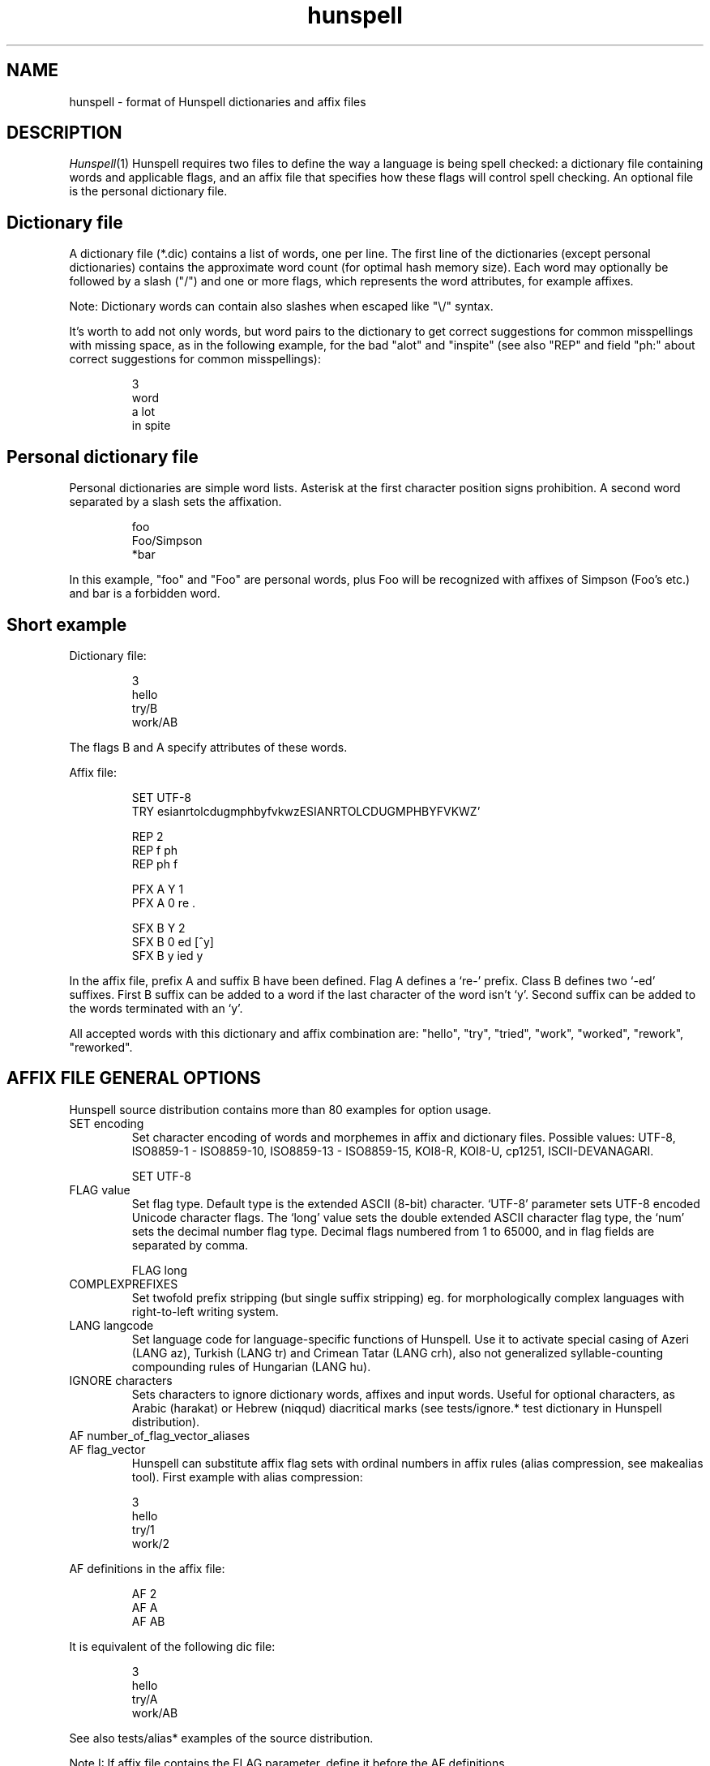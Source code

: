 .TH hunspell 5 "2017-09-20"
.LO 1
.SH NAME
hunspell \- format of Hunspell dictionaries and affix files
.SH DESCRIPTION
.IR Hunspell (1)
Hunspell requires two files to define the way a language is being spell
checked: a dictionary file containing words and applicable flags, and an
affix file that specifies how these flags will control spell checking.
An optional file is the personal dictionary file.

.SH Dictionary file
A dictionary file (*.dic) contains a list of words, one per line.
The first line of the dictionaries (except personal dictionaries)
contains the approximate word count (for optimal hash memory size). Each word
may optionally be followed by a slash ("/") and one or more flags, which
represents the word attributes, for example affixes.

Note: Dictionary words can contain also slashes when escaped like "\\/"
syntax.

It's worth to add not only words, but word pairs to the dictionary to get correct
suggestions for common misspellings with missing space, as in the
following example, for the bad "alot" and "inspite" (see also "REP" and field "ph:" about
correct suggestions for common misspellings):

.PP
.RS
.nf
3
word
a lot
in spite
.fi
.RE
.PP

.SH Personal dictionary file
Personal dictionaries are simple word lists. Asterisk at the first character
position signs prohibition.
A second word separated by a slash sets the affixation.

.PP
.RS
.nf
foo
Foo/Simpson
*bar
.fi
.RE
.PP

In this example, "foo" and "Foo" are personal words, plus Foo
will be recognized with affixes of Simpson (Foo's etc.) and
bar is a forbidden word.

.SH Short example

Dictionary file:
.PP
.RS
.nf
3
hello
try/B
work/AB
.fi
.RE
.PP
The flags B and A specify attributes of these words.

Affix file:

.PP
.RS
.nf
SET UTF-8
TRY esianrtolcdugmphbyfvkwzESIANRTOLCDUGMPHBYFVKWZ'

REP 2
REP f ph
REP ph f

PFX A Y 1
PFX A 0 re .

SFX B Y 2
SFX B 0 ed [^y]
SFX B y ied y
.fi
.RE
.PP

In the affix file, prefix A and suffix B have been defined.
Flag A defines a `re-' prefix. Class B defines two `-ed'
suffixes. First B suffix can be added to a word if
the last character of the word isn't `y'.
Second suffix can be added to the words terminated with an `y'.

All accepted words with this dictionary and affix combination are:
"hello", "try", "tried", "work", "worked", "rework", "reworked".

.SH "AFFIX FILE GENERAL OPTIONS"

Hunspell source distribution contains more than 80 examples for
option usage.

.IP "SET encoding"
Set character encoding of words and morphemes in affix and dictionary files.
Possible values: UTF-8, ISO8859\-1 \- ISO8859\-10, 
ISO8859\-13 \- ISO8859\-15, KOI8-R, KOI8-U, cp1251, ISCII-DEVANAGARI.
.PP
.RS
.nf
SET UTF-8
.fi
.RE
.PP

.IP "FLAG value"
Set flag type. Default type is the extended ASCII (8-bit) character. 
`UTF-8' parameter sets UTF-8 encoded Unicode character flags.
The `long' value sets the double extended ASCII character flag type,
the `num' sets the decimal number flag type. Decimal flags numbered from 1 to
65000, and in flag fields are separated by comma.
.PP
.RS
.nf
FLAG long
.fi
.RE
.PP

.IP "COMPLEXPREFIXES"
Set twofold prefix stripping (but single suffix stripping) eg. for morphologically complex
languages with right-to-left writing system.

.IP "LANG langcode"
Set language code for language-specific functions of Hunspell. Use it to activate special casing
of Azeri (LANG az), Turkish (LANG tr) and Crimean Tatar (LANG crh), also not generalized
syllable-counting compounding rules of Hungarian (LANG hu).

.IP "IGNORE characters"
Sets characters to ignore dictionary words, affixes and
input words.
Useful for optional characters, as Arabic (harakat) or Hebrew (niqqud) diacritical marks (see
tests/ignore.* test dictionary in Hunspell distribution).

.IP "AF number_of_flag_vector_aliases"
.IP "AF flag_vector"
Hunspell can substitute affix flag sets with
ordinal numbers in affix rules (alias compression, see makealias tool). First
example with alias compression:
.PP
.RS
.nf
3
hello
try/1
work/2
.fi
.RE
.PP
AF definitions in the affix file:
.PP
.RS
.nf
AF 2
AF A
AF AB
...
.fi
.RE
.PP

It is equivalent of the following dic file:
.PP
.RS
.nf
3
hello
try/A
work/AB
.fi
.RE
.PP

See also tests/alias* examples of the source distribution.

Note I: If affix file contains the FLAG parameter, define it before the AF
definitions.

Note II: Use makealias utility in Hunspell distribution to compress 
aff and dic files.
.IP "AM number_of_morphological_aliases"
.IP "AM morphological_fields"
Hunspell can substitute also morphological data with
ordinal numbers in affix rules (alias compression). 
See tests/alias* examples.
.SH "AFFIX FILE OPTIONS FOR SUGGESTION"
Suggestion parameters can optimize the default n-gram (similarity search in
the dictionary words based on the common 1, 2, 3, 4-character length common
character-sequences), character swap and deletion suggestions of Hunspell. 
REP is suggested to fix the typical and especially bad language specific bugs,
because the REP suggestions have the highest priority in the suggestion list.
PHONE is for languages with not pronunciation based orthography.

For short common misspellings, it's important to use the ph:
field (see later) to give the best suggestions.
.IP "KEY characters_separated_by_vertical_line_optionally"
Hunspell searches and suggests words with one different
character replaced by a neighbor KEY character. Not neighbor
characters in KEY string separated by vertical line characters.
Suggested KEY parameters for QWERTY and Dvorak keyboard layouts:
.PP
.RS
.nf
KEY qwertyuiop|asdfghjkl|zxcvbnm
KEY pyfgcrl|aeouidhtns|qjkxbmwvz
.fi
.RE
.PP
Using the first QWERTY layout, Hunspell suggests "nude" and
"node" for "*nide". A character may have more neighbors, too:
.PP
.RS
.nf
KEY qwertzuop|yxcvbnm|qaw|say|wse|dsx|sy|edr|fdc|dx|rft|gfv|fc|tgz|hgb|gv|zhu|jhn|hb|uji|kjm|jn|iko|lkm
.fi
.RE
.PP
.IP "TRY characters"
Hunspell can suggest right word forms, when they differ from the
bad input word by one TRY character. The parameter of TRY is case sensitive.
.IP "NOSUGGEST flag"
Words signed with NOSUGGEST flag are not suggested (but still accepted when
typed correctly). Proposed flag
for vulgar and obscene words (see also SUBSTANDARD).
.IP "MAXCPDSUGS num"
Set max. number of suggested compound words generated by compound rules. The
number of the suggested compound words may be greater from the same 1-character
distance type.
.IP "MAXNGRAMSUGS num"
Set max. number of n-gram suggestions. Value 0 switches off the n-gram suggestions
(see also MAXDIFF).
.IP "MAXDIFF [0-10]"
Set the similarity factor for the n-gram based suggestions (5 = default value; 0 = fewer n-gram suggestions, but min. 1;
10 = MAXNGRAMSUGS n-gram suggestions).
.IP "ONLYMAXDIFF"
Remove all bad n-gram suggestions (default mode keeps one, see MAXDIFF).
.IP "NOSPLITSUGS"
Disable word suggestions with spaces.
.IP "SUGSWITHDOTS"
Add dot(s) to suggestions, if input word terminates in dot(s).
(Not for LibreOffice dictionaries, because LibreOffice
has an automatic dot expansion mechanism.)
.IP "REP number_of_replacement_definitions"
.IP "REP what replacement"
This table specifies modifications to try first.
First REP is the header of this table and one or more REP data
line are following it. 
With this table, Hunspell can suggest the right forms for the typical 
spelling mistakes when the incorrect form differs by more 
than 1 letter from the right form (see also "ph:").
The search string supports the regex boundary signs (^ and $).
For example a possible English replacement table definition
to handle misspelled consonants:
.PP
.RS
.nf
REP 5
REP f ph
REP ph f
REP tion$ shun
REP ^cooccurr co-occurr
REP ^alot$ a_lot
.fi
.RE
.PP

Note I: It's very useful to define replacements for the most typical one-character mistakes, too:
with REP you can add higher priority to a subset of the TRY suggestions (suggestion list
begins with the REP suggestions).

Note II: Suggesting separated words, specify spaces with underlines:

.PP
.RS
.nf
REP 1
REP onetwothree one_two_three
.fi
.RE
.PP

Note III: Replacement table can be used for a stricter compound word checking
with the option CHECKCOMPOUNDREP.

.IP "MAP number_of_map_definitions"
.IP "MAP string_of_related_chars_or_parenthesized_character_sequences"
We can define language-dependent information on characters and
character sequences that should be considered related (i.e. nearer than
other chars not in the set) in the affix file (.aff)  by a map table.
With this table, Hunspell can suggest the right forms for words, which
incorrectly choose the wrong letter or letter groups from a related
set more than once in a word (see REP).

For example a possible mapping could be for the German
umlauted ü versus the regular u; the word
Frühstück really should be written with umlauted u's and not regular ones 
.PP
.RS
.nf
MAP 1
MAP uü
.fi
.RE
.PP
Use parenthesized groups for character sequences (eg. for
composed Unicode characters):
.PP
.RS
.nf
MAP 3
MAP ß(ss)  (character sequence)
MAP ﬁ(fi)  ("fi" compatibility characters for Unicode fi ligature)
MAP (ọ́)o   (composed Unicode character: ó with bottom dot)
.fi
.RE
.PP
.IP "PHONE number_of_phone_definitions"
.IP "PHONE what replacement"
PHONE uses a table-driven phonetic transcription
algorithm borrowed from Aspell. It is useful for languages with not
pronunciation based orthography. You can add a full
alphabet conversion and other rules for conversion of
special letter sequences. For detailed documentation see
http://aspell.net/man-html/Phonetic-Code.html.
Note: Multibyte UTF-8 characters have not worked with
bracket expression yet. Dash expression has signed bytes and not
UTF-8 characters yet.
.IP "WARN flag"
This flag is for rare words, which are also often spelling mistakes,
see option -r of command line Hunspell and FORBIDWARN.
.IP "FORBIDWARN"
Words with flag WARN aren't accepted by the spell checker using this parameter.
.SH "OPTIONS FOR COMPOUNDING"
.IP "BREAK number_of_break_definitions"
.IP "BREAK character_or_character_sequence"
Define new break points for breaking words and checking
word parts separately. Use ^ and $ to delete characters at end and
start of the word. Rationale: useful for compounding with joining character or strings (for example, hyphen in English and German or hyphen and n-dash in Hungarian). Dashes are often bad break points for tokenization, because compounds with
dashes may contain not valid parts, too.) 
With BREAK, Hunspell can check
both side of these compounds, breaking the words at dashes and n-dashes:
.PP
.RS
.nf
BREAK 2
BREAK -
BREAK \fB--\fR    # n-dash
.fi
.RE
.PP
Breaking are recursive, so foo-bar, bar-foo and foo-foo\fB--\fRbar-bar 
would be valid compounds.
Note: The default word break of Hunspell is equivalent of the following BREAK
definition:
.PP
.RS
.nf
BREAK 3
BREAK -
BREAK ^-
BREAK -$
.fi
.RE
.PP
Hunspell doesn't accept the "-word" and "word-" forms by this BREAK definition:
.PP
.RS
.nf
BREAK 1
BREAK -
.fi
.RE
.PP

Switching off the default values:
.PP
.RS
.nf
BREAK 0
.fi
.RE
.PP

Note II: COMPOUNDRULE is better for handling dashes and
other  compound joining characters or character strings. Use BREAK, if you
want to check words with dashes or other joining characters and there is no time
or possibility to describe precise compound rules with COMPOUNDRULE
(COMPOUNDRULE handles only the suffixation of the last word part of a
compound word).

Note III: For command line spell checking of words with extra characters,
set WORDCHARS parameters: WORDCHARS -\fB--\fR (see tests/break.*) example
.IP "COMPOUNDRULE number_of_compound_definitions"
.IP "COMPOUNDRULE compound_pattern"
Define custom compound patterns with a regex-like syntax.
The first COMPOUNDRULE is a header with the number of the following
COMPOUNDRULE definitions. Compound patterns consist compound flags,
parentheses, star and question mark meta characters. A flag followed by a `*' matches
a word sequence of 0 or more matches of words signed with this compound flag.
A flag followed by a `?' matches a word sequence of
0 or 1 matches of a word signed with this compound flag.
See tests/compound*.* examples.

Note: en_US dictionary of OpenOffice.org uses COMPOUNDRULE for ordinal number recognition
(1st, 2nd, 11th, 12th, 22nd, 112th, 1000122nd etc.).

Note II: In the case of long and numerical flag types use only parenthesized 
flags: (1500)*(2000)?

Note III: COMPOUNDRULE flags work completely separately from the
compounding mechanisms using COMPOUNDFLAG, COMPOUNDBEGIN, etc. compound
flags. (Use these flags on different entries for words).

.IP "COMPOUNDMIN num"
Minimum length of words used for compounding.
Default value is 3 letters.
.IP "COMPOUNDFLAG flag"
Words signed with COMPOUNDFLAG may be in compound words (except when
word shorter than COMPOUNDMIN). Affixes with COMPOUNDFLAG also permits
compounding of affixed words.
.IP "COMPOUNDBEGIN flag"
Words signed with COMPOUNDBEGIN (or with a signed affix) may
be first elements in compound words.
.IP "COMPOUNDLAST flag"
Words signed with COMPOUNDLAST (or with a signed affix) may be last elements in compound words.
.IP "COMPOUNDMIDDLE flag"
Words signed with COMPOUNDMIDDLE (or with a signed affix) may be middle elements in compound words.
.IP "ONLYINCOMPOUND flag"
Suffixes signed with ONLYINCOMPOUND flag may be only inside of compounds
(Fuge-elements in German, fogemorphemes in Swedish).
ONLYINCOMPOUND flag works also with words (see tests/onlyincompound.*).
Note: also valuable to flag compounding parts which are not correct as a word
by itself.
.IP "COMPOUNDPERMITFLAG flag"
Prefixes are allowed at the beginning of compounds,
suffixes are allowed at the end of compounds by default.
Affixes with COMPOUNDPERMITFLAG may be inside of compounds.
.IP "COMPOUNDFORBIDFLAG flag"
Suffixes with this flag forbid compounding of the affixed word.
Dictionary words with this flag are removed from the beginning and
middle of compound words, overriding the effect of COMPOUNDPERMITFLAG.
.IP "COMPOUNDMORESUFFIXES"
Allow twofold suffixes within compounds.
.IP "COMPOUNDROOT flag"
COMPOUNDROOT flag signs the compounds in the dictionary
(Now it is used only in the Hungarian language specific code).
.IP "COMPOUNDWORDMAX number"
Set maximum word count in a compound word. (Default is unlimited.)
.IP "CHECKCOMPOUNDDUP"
Forbid word duplication in compounds (e.g. foofoo).
.IP "CHECKCOMPOUNDREP"
Forbid compounding, if the (usually bad) compound word may be
a non-compound word with a REP fault. Useful for languages with
`compound friendly' orthography.
.IP "CHECKCOMPOUNDCASE"
Forbid upper case characters at word boundaries in compounds.
.IP "CHECKCOMPOUNDTRIPLE"
Forbid compounding, if compound word contains triple repeating letters
(e.g. foo|ox or xo|oof). Bug: missing multi-byte character support
in UTF-8 encoding (works only for 7-bit ASCII characters).
.IP "SIMPLIFIEDTRIPLE"
Allow simplified 2-letter forms of the compounds forbidden by CHECKCOMPOUNDTRIPLE.
It's useful for Swedish and Norwegian (and for
the old German orthography: Schiff|fahrt -> Schiffahrt).
.IP "CHECKCOMPOUNDPATTERN number_of_checkcompoundpattern_definitions"
.IP "CHECKCOMPOUNDPATTERN endchars[/flag] beginchars[/flag] [replacement]"
Forbid compounding, if the first word in the compound ends with endchars, and
next word begins with beginchars and (optionally) they have the requested flags.
The optional replacement parameter allows simplified compound form.

The special "endchars" pattern 0 (zero) limits the rule to the unmodified stems (stems
and stems with zero affixes):
.PP
.RS
.nf
CHECKCOMPOUNDPATTERN 0/x /y
.fi
.RE
.PP
Note: COMPOUNDMIN doesn't work correctly with the compound word alternation,
so it may need to set COMPOUNDMIN to lower value.
.IP "FORCEUCASE flag"
Last word part of a compound with flag FORCEUCASE forces capitalization of the whole
compound word. Eg. Dutch word "straat" (street) with FORCEUCASE flags will allowed only
in capitalized compound forms, according to the Dutch spelling rules for proper
names.
.IP "COMPOUNDSYLLABLE max_syllable vowels"
Need for special compounding rules in Hungarian.
First parameter is the maximum syllable number, that may be in a
compound, if words in compounds are more than COMPOUNDWORDMAX.
Second parameter is the list of vowels (for calculating syllables).
.IP "SYLLABLENUM flags"
Need for special compounding rules in Hungarian.
.SH "AFFIX FILE OPTIONS FOR AFFIX CREATION"
.IP "PFX flag cross_product number"
.IP "PFX flag stripping prefix [condition [morphological_fields...]]"
.IP "SFX flag cross_product number"
.IP "SFX flag stripping suffix [condition [morphological_fields...]]"
An affix is either a prefix or a suffix attached to root words to make 
other words. We can define affix classes with arbitrary number affix rules.
Affix classes are signed with affix flags. The first line of an affix class definition
is the header. The fields of an affix class header:

(0) Option name (PFX or SFX)

(1) Flag (name of the affix class)

(2) Cross product (permission to combine prefixes and suffixes).
Possible values: Y (yes) or N (no)

(3) Line count of the following rules.

Fields of an affix rules:

(0) Option name

(1) Flag

(2) stripping characters from beginning (at prefix rules) or
end (at suffix rules) of the word

(3) affix (optionally with flags of continuation classes, separated by a slash)

(4) condition.

Zero stripping or affix are indicated by zero. Zero condition is indicated by dot.
Condition is a simplified, regular expression-like pattern, which must be met
before the affix can be applied. (Dot signs an arbitrary character. Characters in braces
sign an arbitrary character from the character subset. Dash hasn't got special
meaning, but circumflex (^) next the first brace sets the complementer character set.)

(5) Optional morphological fields separated by spaces or tabulators.

.SH "AFFIX FILE OTHER OPTIONS"
.IP "CIRCUMFIX flag"
Affixes signed with CIRCUMFIX flag may be on a word when this word also has a
prefix with CIRCUMFIX flag and vice versa (see circumfix.* test files in the source distribution).
.IP "FORBIDDENWORD flag"
This flag signs forbidden word form. Because affixed forms
are also forbidden, we can subtract a subset from set of
the accepted affixed and compound words.
Note: usefull to forbid erroneous words, generated by the compounding mechanism.
.IP "FULLSTRIP"
With FULLSTRIP, affix rules can strip full words, not only one less characters, before
adding the affixes, see fullstrip.* test files in the source distribution).
Note: conditions may be word length without FULLSTRIP, too.
.IP "KEEPCASE flag"
Forbid uppercased and capitalized forms of words 
signed with KEEPCASE flags. Useful for special orthographies 
(measurements and currency often keep their case in uppercased
texts) and writing systems (e.g. keeping lower case of IPA characters).
Also valuable for words erroneously written in the wrong case.

Note: With CHECKSHARPS declaration, words with sharp s and KEEPCASE
flag may be capitalized and uppercased, but uppercased forms of these
words may not contain sharp s, only SS. See germancompounding
example in the tests directory of the Hunspell distribution.

.IP "ICONV number_of_ICONV_definitions"
.IP "ICONV pattern pattern2"
Define input conversion table.
Note: useful to convert one type of quote to another one, or change ligature.
.IP "OCONV number_of_OCONV_definitions"
.IP "OCONV pattern pattern2"
Define output conversion table.
.IP "LEMMA_PRESENT flag"
Deprecated. Use "st:" field instead of LEMMA_PRESENT.
.IP "NEEDAFFIX flag"
This flag signs virtual stems in the dictionary, words only valid when affixed.
Except, if the dictionary word has a homonym or a zero affix.
NEEDAFFIX works also with prefixes and prefix + suffix combinations
(see tests/needaffix5.*).
.IP "PSEUDOROOT flag"
Deprecated. (Former name of the NEEDAFFIX option.)
.IP "SUBSTANDARD flag"
SUBSTANDARD flag signs affix rules and dictionary words (allomorphs)
not used in morphological generation and root words removed from
suggestion. See also NOSUGGEST.
.IP "WORDCHARS characters"
WORDCHARS extends tokenizer of Hunspell command line interface with
additional word character. For example, dot, dash, n-dash, numbers, percent sign
are word character in Hungarian.
.IP "CHECKSHARPS"
SS letter pair in uppercased (German) words may be upper case sharp s (ß).
Hunspell can handle this special casing with the CHECKSHARPS
declaration (see also KEEPCASE flag and tests/germancompounding example)
in both spelling and suggestion.

.SH "Morphological analysis"

Hunspell's dictionary items and affix rules may have optional space or
tabulator separated morphological description fields, started with
3-character (two letters and a colon) field IDs:

.PP
.RS
.nf
 word/flags po:noun is:nom
.fi
.RE
.PP

Example: We define a simple resource with morphological informations,
a derivative suffix (ds:) and a part of speech category (po:):

Affix file:

.PP
.RS
.nf
 SFX X Y 1
 SFX X 0 able . ds:able
.fi
.RE
.PP

Dictionary file:

.PP
.RS
.nf
 drink/X po:verb
.fi
.RE
.PP

Test file:

.PP
.RS
.nf
 drink
 drinkable
.fi
.RE
.PP

Test:

.PP
.RS
.nf
 $ analyze test.aff test.dic test.txt
 > drink
 analyze(drink) = po:verb
 stem(drink) = po:verb
 > drinkable
 analyze(drinkable) = po:verb ds:able
 stem(drinkable) = drinkable
.fi
.RE
.PP

You can see in the example, that the analyzer concatenates the morphological fields in
\fIitem and arrangement\fR
style.

.SH "Optional data fields"
Default morphological and other IDs (used in suggestion,
stemming and morphological generation):
.IP "ph:"
Alternative transliteration for better suggestions, ie.
misspellings related to the special orthography
and pronunciation of the word. The best way to handle common
misspellings, so it's worth to add ph: field to the most
affected few thousand dictionary words (or word pairs etc.) to get
correct suggestions for their misspellings.


For example:

.PP
.RS
.nf
Wednesday ph:wendsay ph:wensday
Marseille ph:maarsayl
.fi
.RE
.PP

Hunspell adds all ph: transliterations to the inner REP table, so
it will always suggest the correct word for the specified
misspellings with the highest priority.

The previous example is equivalent of the following REP definition:

.PP
.RS
.nf
REP 6
REP wendsay Wednesday
REP Wendsay Wednesday
REP wensday Wednesday
REP Wensday Wednesday
REP maarsayl Marseille
REP Maarsayl Marseille
.fi
.RE
.PP

The asterisk at the end of the ph: pattern means stripping the
terminating character both from the pattern and the word in the
associated REP rule:

.PP
.RS
.nf
pretty ph:prity*
.fi
.RE
.PP

will result

.PP
.RS
.nf
REP 1
REP prit prett
.fi
.RE
.PP

REP rule, resulting the following correct suggestions

.PP
.RS
.nf
*prity -> pretty
*pritier -> prettier
*pritiest -> prettiest
.fi
.RE
.PP

Moreover, ph: fields can handle suggestions with more than
two words, also different suggestions for the same
misspelling:
.PP
.RS
.nf
do not know ph:dunno
don't know ph:dunno
.fi
.RE
.PP

results

.PP
.RS
.nf
*dunno -> do not know, don't know
.fi
.RE
.PP

Note: if available, ph: is used in n-gram similarity, too.

The ASCII arrow "->" in a ph: pattern means a REP rule (see REP),
creating arbitrary replacement rule associated to the dictionary
item:
.PP
.RS
.nf
happy/B ph:hepy ph:hepi->happi
.fi
.RE
.PP

results

.PP
.RS
.nf
*hepy -> happy
*hepiest -> happiest
.fi
.RE
.PP

.IP "st:"
Stem. Optional: default stem is the dictionary item in morphological
analysis. Stem field is useful for virtual stems (dictionary words
with NEEDAFFIX flag) and morphological
exceptions instead of new, single used morphological rules.
.PP
.RS
.nf
feet  st:foot  is:plural
mice  st:mouse is:plural
teeth st:tooth is:plural
.fi
.RE
.PP

Word forms with multiple stems need multiple dictionary items:

.PP
.RS
.nf
lay po:verb st:lie is:past_2
lay po:verb is:present
lay po:noun
.fi
.RE
.PP

.IP "al:"
Allomorph(s). A dictionary item is the stem of its allomorphs.
Morphological generation needs stem, allomorph and
affix fields.
.PP
.RS
.nf
sing al:sang al:sung
sang st:sing
sung st:sing
.fi
.RE
.PP
.IP "po:"
Part of speech category.
.IP "ds:"
Derivational suffix(es).
Stemming doesn't remove derivational suffixes.
Morphological generation depends on the order of the suffix fields.

In affix rules:

.PP
.RS
.nf
SFX Y Y 1
SFX Y 0 ly . ds:ly_adj
.fi
.RE
.PP

In the dictionary:

.PP
.RS
.nf
ably st:able ds:ly_adj
able al:ably
.fi
.RE
.PP

.IP "is:"
Inflectional suffix(es).
All inflectional suffixes are removed by stemming.
Morphological generation depends on the order of the suffix fields.

.PP
.RS
.nf
feet st:foot is:plural
.fi
.RE
.PP

.IP "ts:"
Terminal suffix(es).
Terminal suffix fields are inflectional suffix fields
"removed" by additional (not terminal) suffixes.

Useful for zero morphemes and affixes removed by splitting rules.

.PP
.RS
.nf
work/D ts:present
.fi
.RE
.PP


.PP
.RS
.nf
SFX D Y 2
SFX D   0 ed . is:past_1
SFX D   0 ed . is:past_2
.fi
.RE
.PP

Typical example of the terminal suffix is the zero morpheme
of the nominative case.

.IP "sp:"
Surface prefix. Temporary solution for adding prefixes to the
stems and generated word forms. See tests/morph.* example.

.IP "pa:"
Parts of the compound words. Output fields of morphological 
analysis for stemming.
.IP "dp:"
Planned: derivational prefix.
.IP "ip:"
Planned: inflectional prefix.
.IP "tp:"
Planned: terminal prefix.

.SH "Twofold suffix stripping"

Ispell's original algorithm strips only one suffix. Hunspell can strip another
one yet (or a plus prefix in COMPLEXPREFIXES mode).

The twofold suffix stripping is a significant improvement in
handling of immense number of suffixes, that characterize
agglutinative languages.

A second `s' suffix (affix class Y) will be the continuation class
of the suffix `able' in the following example:

.PP
.RS
.nf
 SFX Y Y 1
 SFX Y 0 s .

 SFX X Y 1
 SFX X 0 able/Y .
.fi
.RE
.PP

Dictionary file:

.PP
.RS
.nf
 drink/X
.fi
.RE
.PP

Test file:

.PP
.RS
.nf
 drink
 drinkable
 drinkables
.fi
.RE
.PP

Test:

.PP
.RS
.nf
 $ hunspell -m -d test <test.txt
 drink st:drink
 drinkable st:drink fl:X
 drinkables st:drink fl:X fl:Y
.fi
.RE
.PP

Theoretically with the twofold suffix stripping
needs only the square root of the number of suffix rules,
compared with a Hunspell implementation. In our practice, we could have
elaborated the Hungarian inflectional morphology with twofold
suffix stripping.

.SH "Extended affix classes"

Hunspell can handle more than 65000 affix classes.
There are three new syntax for giving flags in affix and dictionary files.

\fIFLAG long\fR command sets 2-character flags:

.PP
.RS
.nf
  FLAG long
  SFX Y1 Y 1
  SFX Y1 0 s 1
.fi
.RE
.PP

Dictionary record with the Y1, Z3, F? flags:

.PP
.RS
.nf
  foo/Y1Z3F?
.fi
.RE
.PP

\fIFLAG num\fR command sets numerical flags separated by comma:

.PP
.RS
.nf
  FLAG num
  SFX 65000 Y 1
  SFX 65000 0 s 1
.fi
.RE
.PP

Dictionary example:

.PP
.RS
.nf
  foo/65000,12,2756
.fi
.RE
.PP

The third one is the Unicode character flags.

.SH "Homonyms"

Hunspell's dictionary can contain repeating elements that are homonyms:

.PP
.RS
.nf
 work/A    po:verb
 work/B    po:noun
.fi
.RE
.PP

An affix file:

.PP
.RS
.nf
 SFX A Y 1
 SFX A 0 s . sf:sg3

 SFX B Y 1
 SFX B 0 s . is:plur
.fi
.RE
.PP

Test file:

.PP
.RS
.nf
 works
.fi
.RE
.PP

Test:

.PP
.RS
.nf
 $ hunspell -d test -m <testwords
 work st:work po:verb is:sg3
 work st:work po:noun is:plur
.fi
.RE
.PP

This feature also gives a way to forbid illegal prefix/suffix combinations.

.SH "Prefix--suffix dependencies"

An interesting side-effect of multi-step stripping is, that the
appropriate treatment of circumfixes now comes for free.  For
instance, in Hungarian, superlatives are formed by simultaneous
prefixation of \fIleg-\fR and suffixation of \fI-bb\fR to the
adjective base.  A problem with the one-level architecture is that
there is no way to render lexical licensing of particular prefixes and
suffixes interdependent, and therefore incorrect forms are recognized
as valid, i.e. *\fIlegvén\fR = \fIleg\fR + \fIvén\fR `old'. Until
the introduction of clusters, a special treatment of the superlative
had to be hardwired in the earlier \fBHunSpell\fR code. This may have
been legitimate for a single case, but in fact prefix--suffix
dependences are ubiquitous in category-changing derivational patterns
(cf. English \fIpayable\fR, \fInon-payable\fR but \fI*non-pay\fR or
\fIdrinkable\fR, \fIundrinkable\fR but \fI*undrink\fR). In simple
words, here, the prefix \fIun-\fR is legitimate only if the base 
\fIdrink\fR is suffixed with \fI-able\fR. If both these patters are
handled by on-line affix rules and affix rules are checked against the
base only, there is no way to express this dependency and the system
will necessarily over- or undergenerate.

In next example, suffix class R have got a prefix `continuation' class
(class P).

.PP
.RS
.nf
PFX P Y 1
PFX P   0 un . [prefix_un]+

SFX S Y 1
SFX S   0 s . +PL

SFX Q Y 1
SFX Q   0 s . +3SGV

SFX R Y 1
SFX R   0 able/PS . +DER_V_ADJ_ABLE
.fi
.RE
.PP

Dictionary:

.PP
.RS
.nf
2
drink/RQ	[verb]
drink/S	[noun]
.fi
.RE
.PP

Morphological analysis:

.PP
.RS
.nf
> drink
drink[verb]
drink[noun]
> drinks
drink[verb]+3SGV
drink[noun]+PL
> drinkable
drink[verb]+DER_V_ADJ_ABLE
> drinkables
drink[verb]+DER_V_ADJ_ABLE+PL
> undrinkable
[prefix_un]+drink[verb]+DER_V_ADJ_ABLE
> undrinkables
[prefix_un]+drink[verb]+DER_V_ADJ_ABLE+PL
> undrink
Unknown word.
> undrinks
Unknown word.
.fi
.RE
.PP

.SH "Circumfix"

Conditional affixes implemented by a continuation class are not enough for
circumfixes, because a circumfix is one affix
in morphology. We also need CIRCUMFIX option for correct
morphological analysis.

.PP
.RS
.nf
# circumfixes: ~ obligate prefix/suffix combinations
# superlative in Hungarian: leg- (prefix) AND -bb (suffix)
# nagy, nagyobb, legnagyobb, legeslegnagyobb
# (great, greater, greatest, most greatest)

CIRCUMFIX X

PFX A Y 1
PFX A 0 leg/X .

PFX B Y 1
PFX B 0 legesleg/X .

SFX C Y 3
SFX C 0 obb . +COMPARATIVE
SFX C 0 obb/AX . +SUPERLATIVE
SFX C 0 obb/BX . +SUPERSUPERLATIVE
.fi
.RE
.PP

Dictionary:

.PP
.RS
.nf
1
nagy/C	[MN]
.fi
.RE
.PP

Analysis:

.PP
.RS
.nf
> nagy
nagy[MN]
> nagyobb
nagy[MN]+COMPARATIVE
> legnagyobb
nagy[MN]+SUPERLATIVE
> legeslegnagyobb
nagy[MN]+SUPERSUPERLATIVE
.fi
.RE
.PP

.SH "Compounds"

Allowing free compounding yields decrease in precision of recognition,
not to mention stemming and morphological analysis.  Although lexical
switches are introduced to license compounding of bases by \fBIspell\fR,
this proves not to be restrictive enough. For example:

.PP
.RS
.nf
# affix file
COMPOUNDFLAG X
.fi
.RE
.PP

.PP
.RS
.nf
2
foo/X
bar/X
.fi
.RE
.PP

With this resource, \fIfoobar\fR and \fIbarfoo\fR also are accepted words.

This has been improved upon with the introduction of direction-sensitive
compounding, i.e., lexical features can specify separately whether a
base can occur as leftmost or rightmost constituent in compounds.
This, however, is still insufficient to handle the intricate patterns
of compounding, not to mention idiosyncratic (and language specific)
norms of hyphenation.

The \fBHunspell\fR algorithm currently allows any affixed form of words,
which are lexically marked as potential members of compounds. \fBHunspell\fR
improved this, and its recursive compound checking
rules makes it possible to implement the intricate spelling
conventions of Hungarian compounds. For example, using COMPOUNDWORDMAX,
COMPOUNDSYLLABLE, COMPOUNDROOT, SYLLABLENUM
options can be set the noteworthy Hungarian `6-3' rule.
Further example in Hungarian, derivate suffixes often modify compounding
properties. Hunspell allows the compounding flags on the
affixes, and there are two special flags (COMPOUNDPERMITFLAG and
(COMPOUNDFORBIDFLAG) to permit or prohibit compounding of the derivations.

Suffixes with this flag forbid compounding of the affixed word.

We also need several Hunspell features for handling German compounding:

.PP
.RS
.nf
# German compounding

# set language to handle special casing of German sharp s

LANG de_DE

# compound flags

COMPOUNDBEGIN U
COMPOUNDMIDDLE V
COMPOUNDEND W

# Prefixes are allowed at the beginning of compounds,
# suffixes are allowed at the end of compounds by default:
# (prefix)?(root)+(affix)?
# Affixes with COMPOUNDPERMITFLAG may be inside of compounds.
COMPOUNDPERMITFLAG P

# for German fogemorphemes (Fuge-element)
# Hint: ONLYINCOMPOUND is not required everywhere, but the
# checking will be a little faster with it.

ONLYINCOMPOUND X

# forbid uppercase characters at compound word bounds
CHECKCOMPOUNDCASE

# for handling Fuge-elements with dashes (Arbeits-) 
# dash will be a special word

COMPOUNDMIN 1
WORDCHARS -

# compound settings and fogemorpheme for `Arbeit'

SFX A Y 3
SFX A 0 s/UPX .
SFX A 0 s/VPDX .
SFX A 0 0/WXD .

SFX B Y 2
SFX B 0 0/UPX .
SFX B 0 0/VWXDP .

# a suffix for `Computer'

SFX C Y 1
SFX C 0 n/WD .

# for forbid exceptions (*Arbeitsnehmer)

FORBIDDENWORD Z

# dash prefix for compounds with dash (Arbeits-Computer)

PFX - Y 1
PFX - 0 -/P .

# decapitalizing prefix
# circumfix for positioning in compounds

PFX D Y 29
PFX D A a/PX A
PFX D Ä ä/PX Ä
 .
 .
PFX D Y y/PX Y
PFX D Z z/PX Z
.fi
.RE
.PP

Example dictionary: 

.PP
.RS
.nf
4
Arbeit/A-
Computer/BC-
-/W
Arbeitsnehmer/Z
.fi
.RE
.PP

Accepted compound compound words with the previous resource:

.PP
.RS
.nf
Computer
Computern
Arbeit
Arbeits-
Computerarbeit
Computerarbeits-
Arbeitscomputer
Arbeitscomputern
Computerarbeitscomputer
Computerarbeitscomputern
Arbeitscomputerarbeit
Computerarbeits-Computer
Computerarbeits-Computern
.fi
.RE
.PP

Not accepted compoundings:

.PP
.RS
.nf
computer
arbeit
Arbeits
arbeits
ComputerArbeit
ComputerArbeits
Arbeitcomputer
ArbeitsComputer
Computerarbeitcomputer
ComputerArbeitcomputer
ComputerArbeitscomputer
Arbeitscomputerarbeits
Computerarbeits-computer
Arbeitsnehmer
.fi
.RE
.PP

This solution is still not ideal, however, and will be replaced by a
pattern-based compound-checking algorithm which is closely integrated
with input buffer tokenization. Patterns describing compounds come as
a separate input resource that can refer to high-level properties of
constituent parts (e.g. the number of syllables, affix flags,
and containment of hyphens). The patterns are matched against potential
segmentations of compounds to assess wellformedness. 

.SH "Unicode character encoding"

Both \fBIspell\fR and \fBMyspell\fR use 8-bit ASCII character encoding,
which is a major deficiency when it comes to scalability.  Although a
language like Hungarian has a standard ASCII character set
(ISO 8859-2), it fails to allow a full implementation of Hungarian
orthographic conventions.  For instance, the '--' symbol (n-dash) is
missing from this character set contrary to the fact that it is not
only the official symbol to delimit parenthetic clauses in the language,
but it can be in compound words as a special 'big' hyphen.

MySpell has got some 8-bit encoding tables, but there are languages
without standard 8-bit encoding, too. For example, a lot of African
languages have non-latin or extended latin characters.

Similarly, using the original spelling of certain foreign names like
\fIÅngström\fR or \fIMolière\fR is encouraged by the Hungarian
spelling norm, and, since characters 'Å' and 'è' are not part of
ISO\ 8859-2, when they combine with inflections containing characters
only in ISO\ 8859-2 (like elative \fI-ből\fR, allative \fI-től\fR or
delative \fI-ről\fR with double acute), these result in words
(like \fIÅngströmről\fR or \fIMolière-től.\fR) that can not be encoded
using any single ASCII encoding scheme.

The problems raised in relation to 8-bit ASCII encoding have long been
recognized by proponents of Unicode. It is clear that trading efficiency
for encoding-independence has its advantages when it comes a truly
multi-lingual application. There is implemented a memory and time
efficient Unicode handling in Hunspell. In non-UTF-8 character
encodings Hunspell works with the original 8-bit strings. In UTF-8 encoding,
affixes and words are stored in UTF-8, during the analysis are handled
in mostly UTF-8, under condition checking and suggestion are converted to
UTF-16. Unicode text analysis and spell checking have a minimal (0-20%)
time overhead and minimal or reasonable memory overhead depends from
the language (its UTF-8 encoding and affixation).

.SH "Conversion of aspell dictionaries"
Aspell dictionaries can be easily converted into hunspell. Conversion steps:

\fBdictionary (xx.cwl -> xx.wl):\fR

.nf
preunzip xx.cwl
wc -l < xx.wl > xx.dic
cat xx.wl >> xx.dic
.fi

\fBaffix file\fR

If the affix file exists, copy it:
.nf
cp xx_affix.dat xx.aff
.fi
If not, create it with the suitable character encoding (see xx.dat)
.nf
echo "SET ISO8859-x" > xx.aff
.fi
or
.nf
echo "SET UTF-8" > xx.aff
.fi

It's useful to add a TRY option with the characters of the dictionary with
frequency order to set edit distance suggestions:
.nf
echo "TRY qwertzuiopasdfghjklyxcvbnmQWERTZUIOPASDFGHJKLYXCVBNM" >>xx.aff
.fi

.SH "SEE ALSO"
.B hunspell (1),
.B ispell (1),
.B ispell (4)

